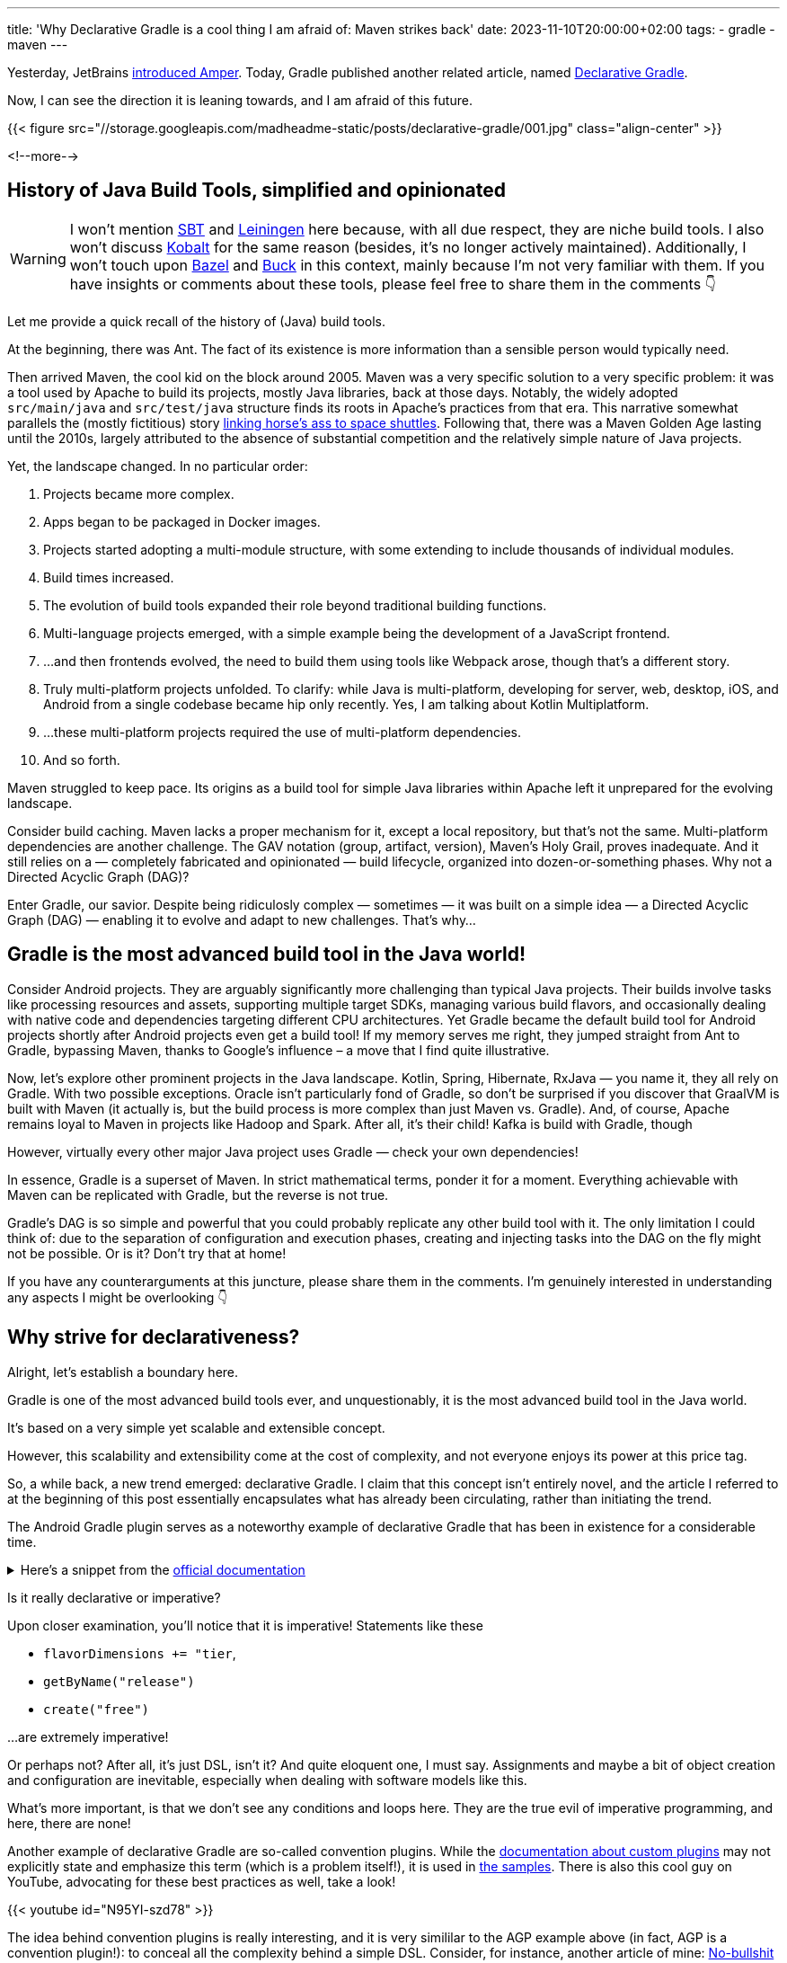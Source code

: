 ---
title: 'Why Declarative Gradle is a cool thing I am afraid of: Maven strikes back'
date: 2023-11-10T20:00:00+02:00
tags:
  - gradle
  - maven
---

Yesterday, JetBrains https://blog.jetbrains.com/blog/2023/11/09/amper-improving-the-build-tooling-user-experience[introduced Amper].
Today, Gradle published another related article, named https://blog.gradle.org/declarative-gradle[Declarative Gradle].

Now, I can see the direction it is leaning towards, and I am afraid of this future.

{{< figure src="//storage.googleapis.com/madheadme-static/posts/declarative-gradle/001.jpg" class="align-center" >}}

<!--more-->

## History of Java Build Tools, simplified and opinionated

[WARNING]
====
I won't mention https://scala-sbt.org[SBT] and https://leiningen.org[Leiningen] here because, with all due respect, they are niche build tools.
I also won't discuss https://beust.com/kobalt[Kobalt] for the same reason (besides, it's no longer actively maintained).
Additionally, I won't touch upon https://bazel.build[Bazel] and https://buck2.build[Buck] in this context, mainly because I'm not very familiar with them.
If you have insights or comments about these tools, please feel free to share them in the comments 👇
====

Let me provide a quick recall of the history of (Java) build tools.

At the beginning, there was Ant.
The fact of its existence is more information than a sensible person would typically need.

Then arrived Maven, the cool kid on the block around 2005.
Maven was a very specific solution to a very specific problem: it was a tool used by Apache to build its projects, mostly Java libraries, back at those days.
Notably, the widely adopted `src/main/java` and `src/test/java` structure finds its roots in Apache's practices from that era.
This narrative somewhat parallels the (mostly fictitious) story https://www.reddit.com/r/space/comments/k4x1gq/the_connection_between_horses_asses_and_space[linking horse's ass to space shuttles].
Following that, there was a Maven Golden Age lasting until the 2010s, largely attributed to the absence of substantial competition and the relatively simple nature of Java projects.

Yet, the landscape changed.
In no particular order:

. Projects became more complex.
. Apps began to be packaged in Docker images.
. Projects started adopting a multi-module structure, with some extending to include thousands of individual modules.
. Build times increased.
. The evolution of build tools expanded their role beyond traditional building functions.
. Multi-language projects emerged, with a simple example being the development of a JavaScript frontend.
. …and then frontends evolved, the need to build them using tools like Webpack arose, though that's a different story.
. Truly multi-platform projects unfolded.
To clarify: while Java is multi-platform, developing for server, web, desktop, iOS, and Android from a single codebase became hip only recently.
Yes, I am talking about Kotlin Multiplatform.
. …these multi-platform projects required the use of multi-platform dependencies.
. And so forth.

Maven struggled to keep pace.
Its origins as a build tool for simple Java libraries within Apache left it unprepared for the evolving landscape.

Consider build caching.
Maven lacks a proper mechanism for it, except a local repository, but that’s not the same.
Multi-platform dependencies are another challenge.
The GAV notation (group, artifact, version), Maven's Holy Grail, proves inadequate.
And it still relies on a — completely fabricated and opinionated — build lifecycle, organized into dozen-or-something phases.
Why not a Directed Acyclic Graph (DAG)?

Enter Gradle, our savior.
Despite being ridiculosly complex — sometimes — it was built on a simple idea — a Directed Acyclic Graph (DAG) — enabling it to evolve and adapt to new challenges.
That's why...

## Gradle is the most advanced build tool in the Java world!

Consider Android projects.
They are arguably significantly more challenging than typical Java projects.
Their builds involve tasks like processing resources and assets, supporting multiple target SDKs, managing various build flavors, and occasionally dealing with native code and dependencies targeting different CPU architectures.
Yet Gradle became the default build tool for Android projects shortly after Android projects even get a build tool!
If my memory serves me right, they jumped straight from Ant to Gradle, bypassing Maven, thanks to Google's influence – a move that I find quite illustrative.

Now, let's explore other prominent projects in the Java landscape.
Kotlin, Spring, Hibernate, RxJava — you name it, they all rely on Gradle.
With two possible exceptions.
Oracle isn't particularly fond of Gradle, so don't be surprised if you discover that GraalVM is built with Maven (it actually is, but the build process is more complex than just Maven vs. Gradle).
And, of course, Apache remains loyal to Maven in projects like Hadoop and Spark.
After all, it's their child!
Kafka is build with Gradle, though

However, virtually every other major Java project uses Gradle — check your own dependencies!

In essence, Gradle is a superset of Maven.
In strict mathematical terms, ponder it for a moment.
Everything achievable with Maven can be replicated with Gradle, but the reverse is not true.

Gradle's DAG is so simple and powerful that you could probably replicate any other build tool with it.
The only limitation I could think of: due to the separation of configuration and execution phases, creating and injecting tasks into the DAG on the fly might not be possible.
Or is it?
Don't try that at home!

If you have any counterarguments at this juncture, please share them in the comments.
I'm genuinely interested in understanding any aspects I might be overlooking 👇

## Why strive for declarativeness?

Alright, let's establish a boundary here.

Gradle is one of the most advanced build tools ever, and unquestionably, it is the most advanced build tool in the Java world.

It's based on a very simple yet scalable and extensible concept.

However, this scalability and extensibility come at the cost of complexity, and not everyone enjoys its power at this price tag.

So, a while back, a new trend emerged: declarative Gradle.
I claim that this concept isn't entirely novel, and the article I referred to at the beginning of this post essentially encapsulates what has already been circulating, rather than initiating the trend.

The Android Gradle plugin serves as a noteworthy example of declarative Gradle that has been in existence for a considerable time.

+++<details><summary>+++
Here's a snippet from the https://developer.android.com/build[official documentation]
+++</summary><div>+++
[source, kotlin]
----
plugins {
    id("com.android.application")
}

kotlin {
    jvmToolchain(11)
}

android {
    namespace = "com.example.myapp"

    compileSdk = 33

    defaultConfig {
        applicationId = "com.example.myapp"
        minSdk = 21
        targetSdk = 33
        versionCode = 1
        versionName = "1.0"
    }

    buildTypes {
        getByName("release") {
            isMinifyEnabled = true
            proguardFiles(
                getDefaultProguardFile("proguard-android.txt"),
                "proguard-rules.pro"
            )
        }
        getByName("debug") {
            …
        }
    }

    flavorDimensions += "tier"
    productFlavors {
        create("free") {
            dimension = "tier"
            applicationId = "com.example.myapp.free"
        }

        create("paid") {
            dimension = "tier"
            applicationId = "com.example.myapp.paid"
        }
    }
}

dependencies {
    implementation(project(":lib"))
    implementation("androidx.appcompat:appcompat:1.6.1")
    implementation(fileTree(mapOf("dir" to "libs", "include" to listOf("*.jar"))))
}
----
+++</div></details>+++

Is it really declarative or imperative?

Upon closer examination, you'll notice that it is imperative!
Statements like these

* `flavorDimensions += "tier`,
* `getByName("release")`
* `create("free")`

…are extremely imperative!

Or perhaps not?
After all, it's just DSL, isn't it?
And quite eloquent one, I must say.
Assignments and maybe a bit of object creation and configuration are inevitable, especially when dealing with software models like this.

What's more important, is that we don't see any conditions and loops here.
They are the true evil of imperative programming, and here, there are none!

Another example of declarative Gradle are so-called convention plugins.
While the https://docs.gradle.org/current/userguide/custom_plugins.html[documentation about custom plugins] may not explicitly state and emphasize this term (which is a problem itself!), it is used in https://docs.gradle.org/current/samples/sample_convention_plugins.html[the samples].
There is also this cool guy on YouTube, advocating for these best practices as well, take a look!

{{< youtube id="N95YI-szd78" >}}

The idea behind convention plugins is really interesting, and it is very simililar to the AGP example above (in fact, AGP is a convention plugin!): to conceal all the complexity behind a simple DSL.
Consider, for instance, another article of mine: https://madhead.me/posts/no-bullshit-maven-publish[No-bullshit guide on publishing your Gradle projects to Maven Central].
Now, instead of cluttering your build script with the cumbersome publishing block, you could create a convention plugin, resulting in a build script that looks something like this:

[source, kotlin]
----
plugins {
    id("com.acme.publishing")
}
----

That's it!
You wouldn't even have to configure the GAV, as the values could be inferred from the project itself.
Moreover, this hypothetical plugin could be shared across your company, ensuring uniform publishing configurations for all company's projects.

Thats really imperative, and this is already available in Gradle!

## The problem with the "Declarative Gradle"

[TIP]
====
Kudos to the vigilant readers who spotted the inconsistency: I used the term "Declarative Gradle" with a capitalized 'D' here, but earlier, I employed "declarative Gradle" with a lowercase 'd'.

And there's a reason for that!
====

As demonstrated in the previous section, Gradle is already declarative if you wish it to be!
All the tools are at your disposal to conceal complexity behind a straightforward and declarative DSL.
Granted, it requires an investment of time: reading the docs, tuning into YouTube, and the like.
In larger companies, a dedicated build engineer might be a prudent choice.

However, https://blog.gradle.org/declarative-gradle[the article] I linked at the beginning actually introduces a new term: Declarative Gradle, 'D' capitalized.

[quote]
____
This blog post explains the Gradle team’s perspective for what we call a developer-first software definition, or Declarative Gradle for short. This post outlines our plans for making the “elegant and declarative build language” part of our vision a reality. 
____

If I understand correctly, "Declarative Gradle" is essentially the same concept as described above but perhaps more trademarked.
In fact, "Declarative Gradle" seems to be a more manager-friendly term than "convention plugin," and that's perfectly fine.

My concern lies in this:

[quote]
____
We plan to provide a restricted DSL that separates the software definition and build logic so that the build language is fully declarative. This will effectively enforce existing best practices.

The restricted DSL will allow only a limited set of constructs, such as nesting blocks, assigning values, and selected method invocations. Generic control flow and calls to arbitrary methods will be disallowed. You will be able to write your build logic in any JVM language, such as Java, Kotlin, or Groovy, but that logic will reside in plugins (either local or published).
____

This is disheartening for me because it feels like a step back.

This __is Maven__, to be precise.

Maven is already a tool with a very restricted DSL (XML; funnily enough, XML https://stackoverflow.com/a/17912073/750510[could be] Turing-complete), where the entire complexity is hidden behind plugins crafted on top of an ambiguous and controversial API.
Tinkering with the Maven API is genuinely challenging, while you could kick-start your Gradle plugin right in your build script.

**Flexibility is the ultimate power of Gradle**, and I am afraid of losing it.
I'm afraid of Gradle loosing its charm.
This is the reason why it is a better build tool than Maven (and this is the first time I'm actually saying that).
It's about freedom, a quality that doesn't exist in Maven.

Don't get me wrong: it's not advisable to incorporate complex, imperative build logic directly into a build script.
There are effective ways to circumvent that, as outlined above and in the docs.
In my nearly 10 years of using Gradle, I've never used a loop in a build script.
I've used conditions a few times, probably less than 10 times overall, so less than once per year.
However, I now know how to eliminate them completely.
The last time I utilized `allprojects` or `subprojects` was likely 3-5 years ago, and I know how to avoid them as well. 

All these things are avoidable by acquainting yourself with the latest Gradle features.
Dive into the release notes!
Don't shy away from using the latest Gradle version in your project either (because if you crave for Declarative Gradle™, an upgrade is inevitable).
Embrace the best practices available.
If you need a refresher on Gradle, watch https://www.youtube.com/playlist?list=PLWQK2ZdV4Yl2k2OmC_gsjDpdIBTN0qqkE[that guy] on YouTube, he's brilliant!

**
I am apprehensive that at the end of this "declarativization", we might end up with a less powerful, restricted version of Gradle.
I fear that the Maven mindset — the concept of having a limited but safe tool — might prevail.
**

## Why you shouldn't be too worried (and some artistic assumptions)

. I depicted Godzilla Gradle and Kong Amper in a fight, but in reality, Amper is built atop Gradle, making them more like allies.
. __The existing DSL will continue to be fully supported.__
. It won't be XML! 🤞
. No idea or implementation triumphs without community support.
Alarmists like me have a chance to resist ✊

